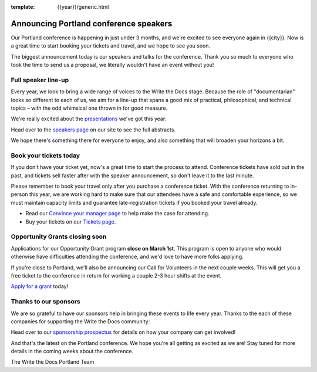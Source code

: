 :template: {{year}}/generic.html

.. post:: February 22, 2023
   :tags: {{shortcode}}-{{year}}, speakers, tickets, visiting, sponsors

Announcing Portland conference speakers
=======================================

Our Portland conference is happening in just under 3 months, and we're excited to see everyone again in {{city}}.
Now is a great time to start booking your tickets and travel,
and we hope to see you soon.

The biggest announcement today is our speakers and talks for the conference. 
Thank you so much to everyone who took the time to send us a proposal,
we literally wouldn't have an event without you!

Full speaker line-up
--------------------

Every year, we look to bring a wide range of voices to the Write the Docs stage. Because the role of "documentarian" looks so different to each of us, we aim for a line-up that spans a good mix of practical, philosophical, and technical topics – with the odd whimsical one thrown in for good measure.

We're really excited about the `presentations <https://www.writethedocs.org/conf/{{shortcode}}/{{year}}/speakers/>`_ we've got this year:

.. datatemplate::
   :source: /_data/{{shortcode}}-{{year}}-sessions.yaml
   :template: {{year}}/speakers-simple-list.rst

Head over to the `speakers page <https://www.writethedocs.org/conf/{{shortcode}}/{{year}}/speakers/>`_ on our site to see the full abstracts.

We hope there's something there for everyone to enjoy, and also something that will broaden your horizons a bit.

Book your tickets today
-----------------------

If you don't have your ticket yet, now's a great time to start the process to attend.
Conference tickets have sold out in the past,
and tickets sell faster after with the speaker announcement,
so don't leave it to the last minute.

Please remember to book your travel only after you purchase a conference ticket. With the conference returning to in-person this year, we are working hard to make sure that our attendees have a safe and comfortable experience, so we must maintain capacity limits and guarantee late-registration tickets if you booked your travel already. 

* Read our `Convince your manager page <https://www.writethedocs.org/conf/portland/{{year}}/convince-your-manager/>`_ to help make the case for attending.
* Buy your tickets on our `Tickets page <https://www.writethedocs.org/conf/portland/{{year}}/tickets/>`_.

Opportunity Grants closing soon
-------------------------------

Applications for our Opportunity Grant program **close on March 1st**.
This program is open to anyone who would otherwise have difficulties attending the conference,
and we'd love to have more folks applying.

If you're close to Portland, we'll also be announcing our Call for Volunteers in the next couple weeks.
This will get you a free ticket to the conference in return for working a couple 2-3 hour shifts at the event.

`Apply for a grant <https://www.writethedocs.org/conf/portland/{{year}}/opportunity-grants/>`_ today!

Thanks to our sponsors
----------------------

We are so grateful to have our sponsors help in bringing these events to life every year.
Thanks to the each of these companies for supporting the Write the Docs community:

.. datatemplate::
   :source: /_data/{{shortcode}}-{{year}}-config.yaml
   :template: {{year}}/sponsors-simplelist.rst

Head over to our `sponsorship prospectus <https://www.writethedocs.org/conf/portland/{{year}}/sponsors/prospectus/>`_ for details on how your company can get involved!

And that's the latest on the Portland conference.
We hope you're all getting as excited as we are!
Stay tuned for more details in the coming weeks about the conference.

The Write the Docs Portland Team
